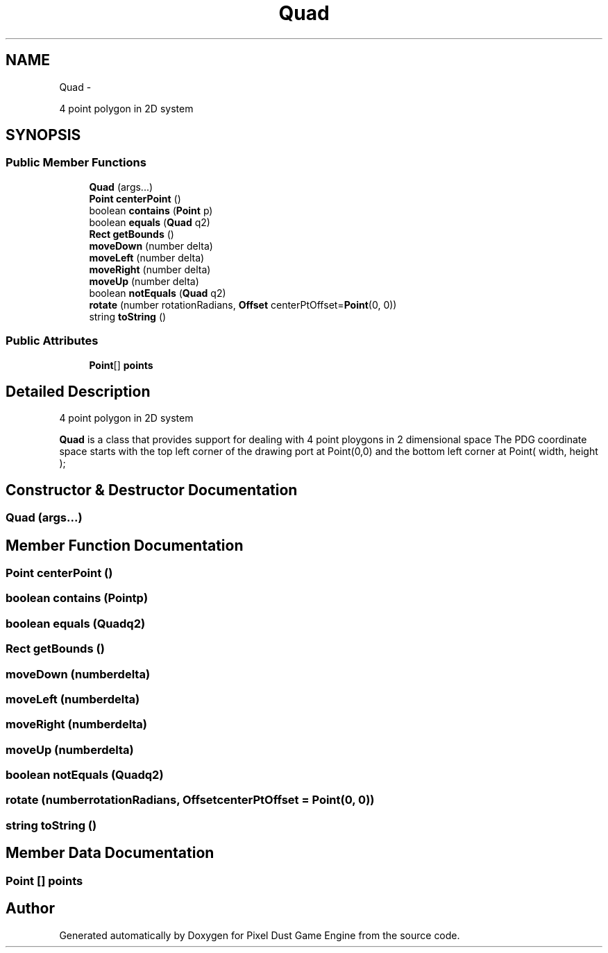 .TH "Quad" 3 "Thu Jul 10 2014" "Version v0.9.4" "Pixel Dust Game Engine" \" -*- nroff -*-
.ad l
.nh
.SH NAME
Quad \- 
.PP
4 point polygon in 2D system  

.SH SYNOPSIS
.br
.PP
.SS "Public Member Functions"

.in +1c
.ti -1c
.RI "\fBQuad\fP (args\&.\&.\&.)"
.br
.ti -1c
.RI "\fBPoint\fP \fBcenterPoint\fP ()"
.br
.ti -1c
.RI "boolean \fBcontains\fP (\fBPoint\fP p)"
.br
.ti -1c
.RI "boolean \fBequals\fP (\fBQuad\fP q2)"
.br
.ti -1c
.RI "\fBRect\fP \fBgetBounds\fP ()"
.br
.ti -1c
.RI "\fBmoveDown\fP (number delta)"
.br
.ti -1c
.RI "\fBmoveLeft\fP (number delta)"
.br
.ti -1c
.RI "\fBmoveRight\fP (number delta)"
.br
.ti -1c
.RI "\fBmoveUp\fP (number delta)"
.br
.ti -1c
.RI "boolean \fBnotEquals\fP (\fBQuad\fP q2)"
.br
.ti -1c
.RI "\fBrotate\fP (number rotationRadians, \fBOffset\fP centerPtOffset=\fBPoint\fP(0, 0))"
.br
.ti -1c
.RI "string \fBtoString\fP ()"
.br
.in -1c
.SS "Public Attributes"

.in +1c
.ti -1c
.RI "\fBPoint\fP[] \fBpoints\fP"
.br
.in -1c
.SH "Detailed Description"
.PP 
4 point polygon in 2D system 

\fBQuad\fP is a class that provides support for dealing with 4 point ploygons in 2 dimensional space The PDG coordinate space starts with the top left corner of the drawing port at Point(0,0) and the bottom left corner at Point( width, height ); 
.SH "Constructor & Destructor Documentation"
.PP 
.SS "\fBQuad\fP (args\&.\&.\&.)"

.SH "Member Function Documentation"
.PP 
.SS "\fBPoint\fP centerPoint ()"

.SS "boolean contains (\fBPoint\fPp)"

.SS "boolean equals (\fBQuad\fPq2)"

.SS "\fBRect\fP getBounds ()"

.SS "moveDown (numberdelta)"

.SS "moveLeft (numberdelta)"

.SS "moveRight (numberdelta)"

.SS "moveUp (numberdelta)"

.SS "boolean notEquals (\fBQuad\fPq2)"

.SS "rotate (numberrotationRadians, \fBOffset\fPcenterPtOffset = \fC\fBPoint\fP(0, 0)\fP)"

.SS "string toString ()"

.SH "Member Data Documentation"
.PP 
.SS "\fBPoint\fP [] points"


.SH "Author"
.PP 
Generated automatically by Doxygen for Pixel Dust Game Engine from the source code\&.

